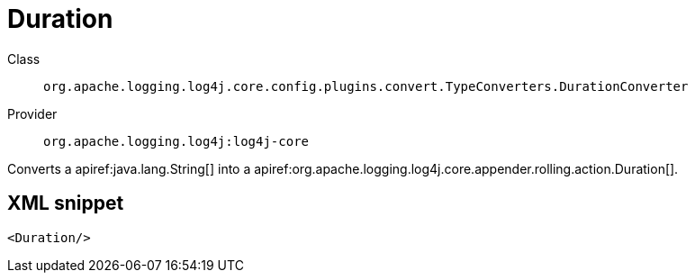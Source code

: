////
Licensed to the Apache Software Foundation (ASF) under one or more
contributor license agreements. See the NOTICE file distributed with
this work for additional information regarding copyright ownership.
The ASF licenses this file to You under the Apache License, Version 2.0
(the "License"); you may not use this file except in compliance with
the License. You may obtain a copy of the License at

    https://www.apache.org/licenses/LICENSE-2.0

Unless required by applicable law or agreed to in writing, software
distributed under the License is distributed on an "AS IS" BASIS,
WITHOUT WARRANTIES OR CONDITIONS OF ANY KIND, either express or implied.
See the License for the specific language governing permissions and
limitations under the License.
////

[#org_apache_logging_log4j_core_config_plugins_convert_TypeConverters_DurationConverter]
= Duration

Class:: `org.apache.logging.log4j.core.config.plugins.convert.TypeConverters.DurationConverter`
Provider:: `org.apache.logging.log4j:log4j-core`


Converts a apiref:java.lang.String[] into a apiref:org.apache.logging.log4j.core.appender.rolling.action.Duration[].

[#org_apache_logging_log4j_core_config_plugins_convert_TypeConverters_DurationConverter-XML-snippet]
== XML snippet
[source, xml]
----
<Duration/>
----
